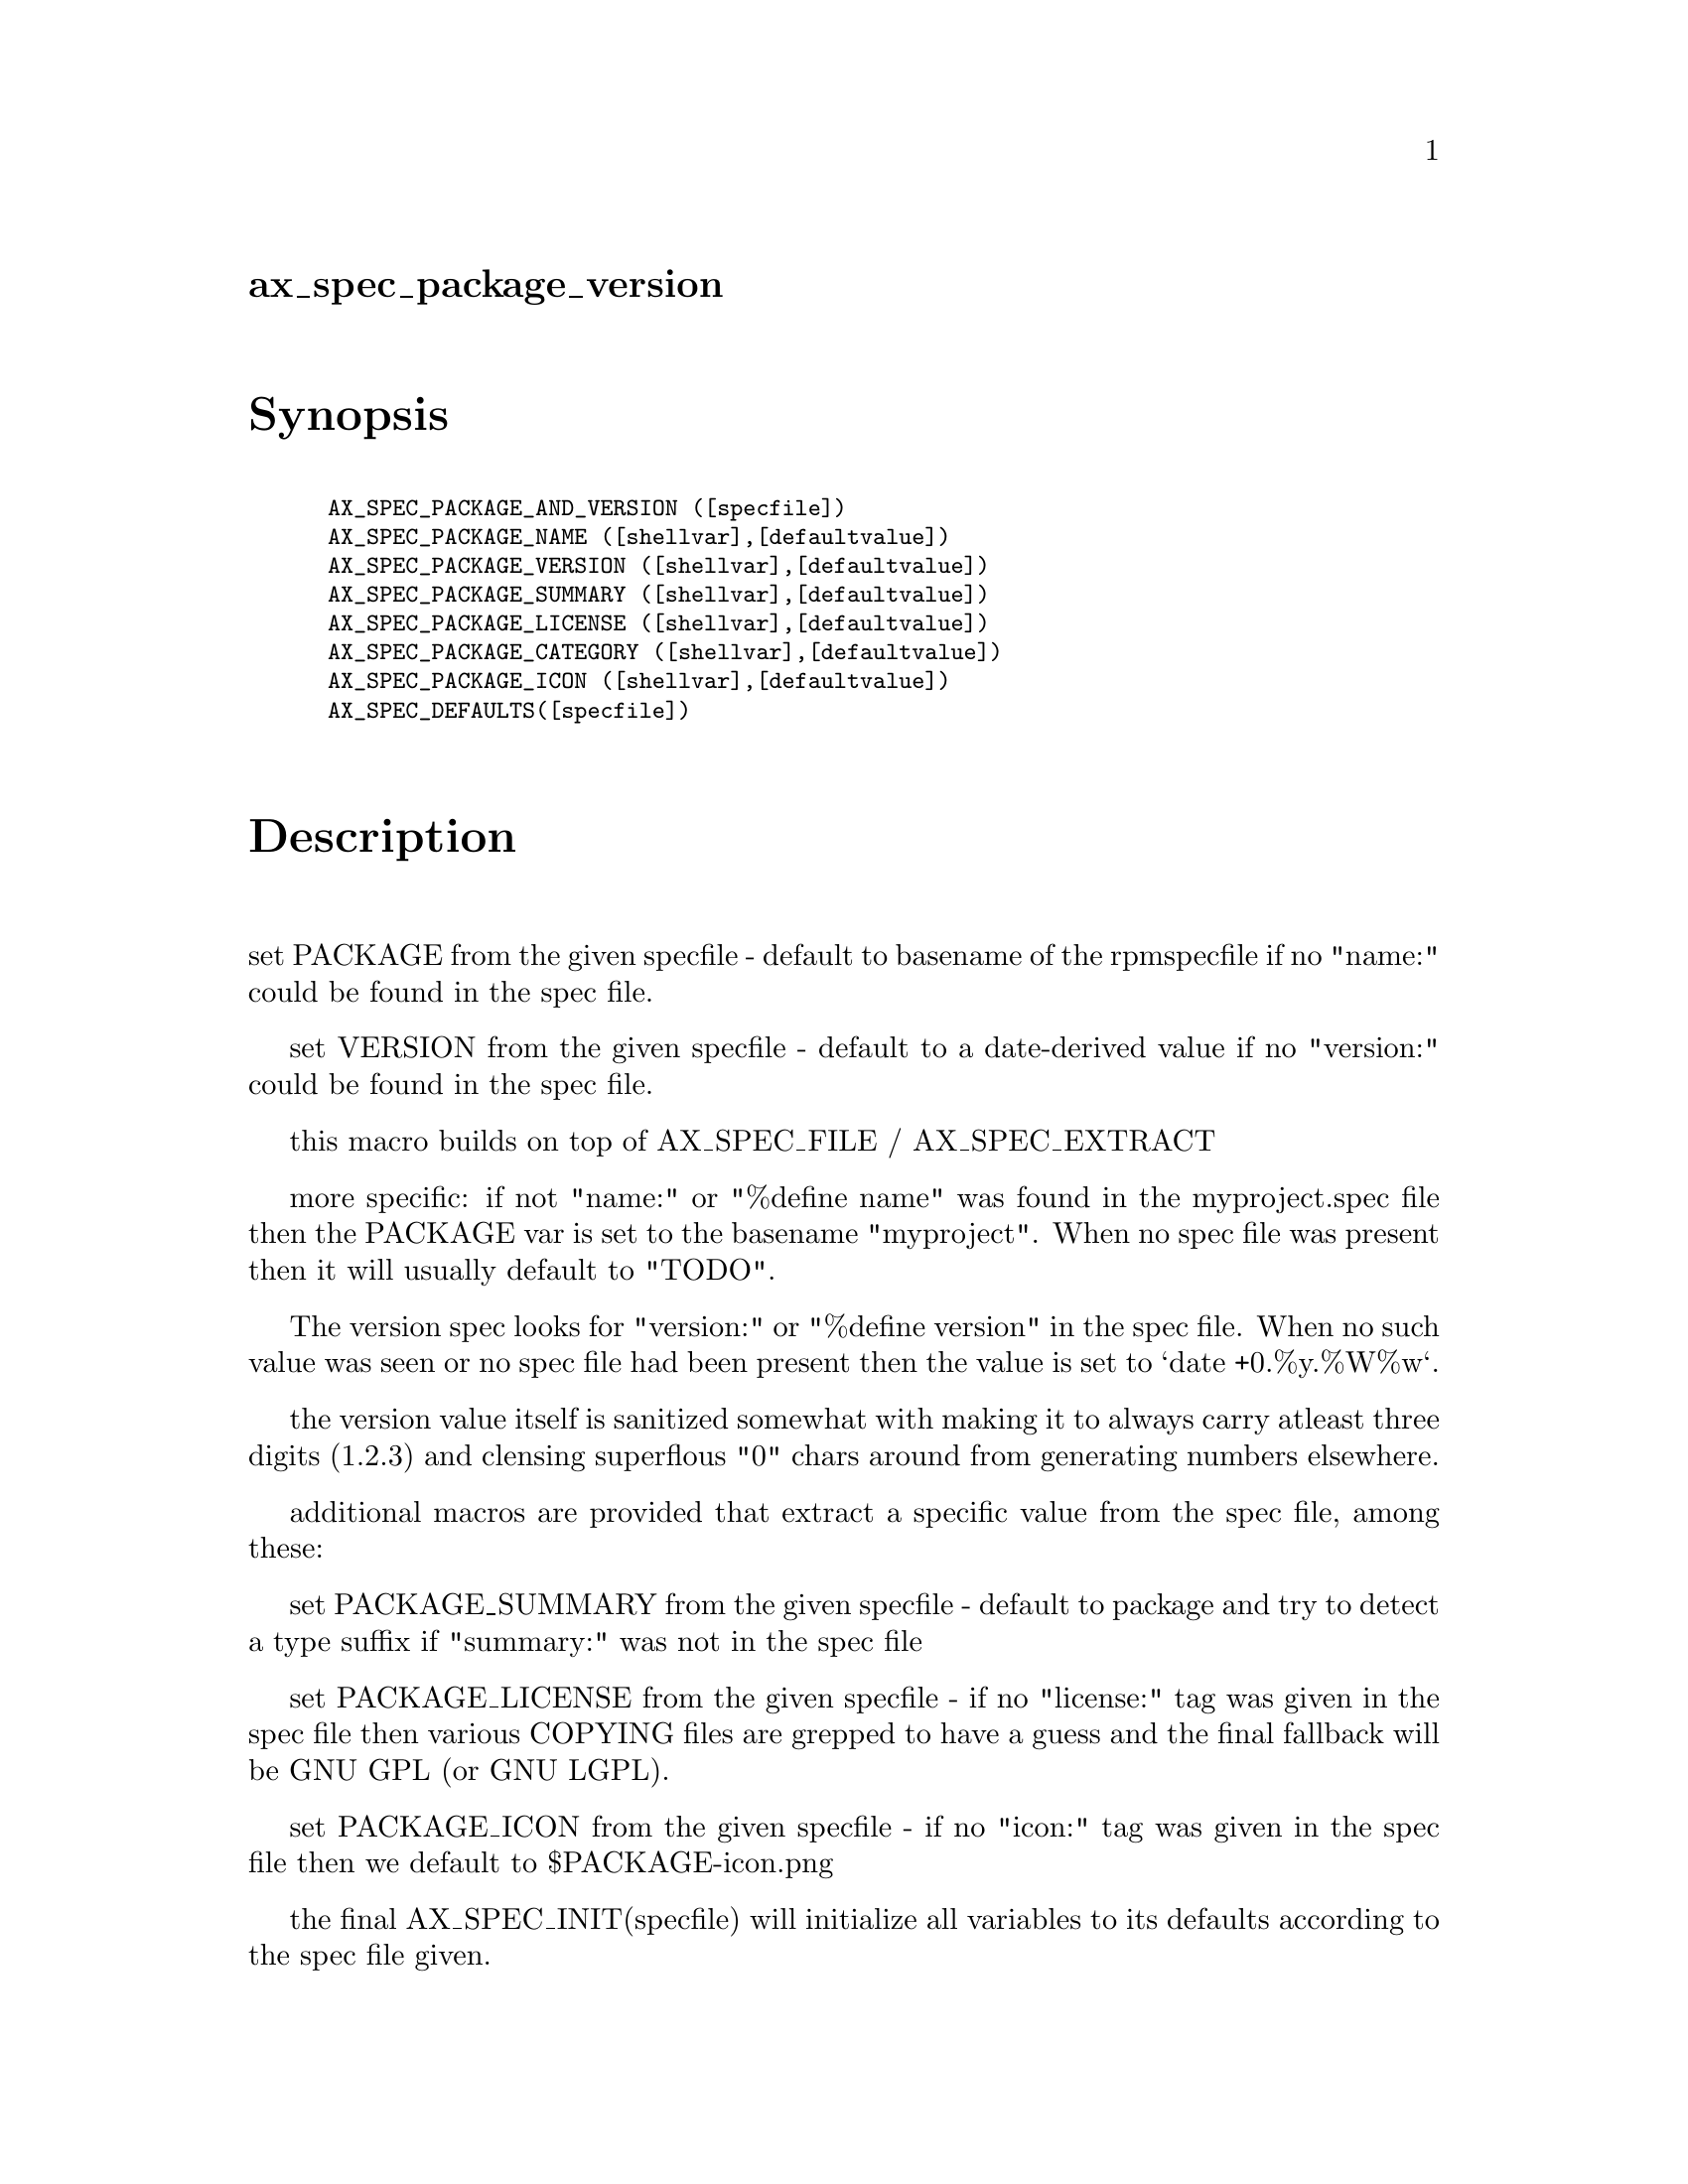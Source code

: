 @node ax_spec_package_version
@unnumberedsec ax_spec_package_version

@majorheading Synopsis

@smallexample
AX_SPEC_PACKAGE_AND_VERSION ([specfile])
AX_SPEC_PACKAGE_NAME ([shellvar],[defaultvalue])
AX_SPEC_PACKAGE_VERSION ([shellvar],[defaultvalue])
AX_SPEC_PACKAGE_SUMMARY ([shellvar],[defaultvalue])
AX_SPEC_PACKAGE_LICENSE ([shellvar],[defaultvalue])
AX_SPEC_PACKAGE_CATEGORY ([shellvar],[defaultvalue])
AX_SPEC_PACKAGE_ICON ([shellvar],[defaultvalue])
AX_SPEC_DEFAULTS([specfile])
@end smallexample

@majorheading Description

set PACKAGE from the given specfile - default to basename of the
rpmspecfile if no "name:" could be found in the spec file.

set VERSION from the given specfile - default to a date-derived value if
no "version:" could be found in the spec file.

this macro builds on top of AX_SPEC_FILE / AX_SPEC_EXTRACT

more specific: if not "name:" or "%define name" was found in the
myproject.spec file then the PACKAGE var is set to the basename
"myproject". When no spec file was present then it will usually default
to "TODO".

The version spec looks for "version:" or "%define version" in the spec
file. When no such value was seen or no spec file had been present then
the value is set to `date +0.%y.%W%w`.

the version value itself is sanitized somewhat with making it to always
carry atleast three digits (1.2.3) and clensing superflous "0" chars
around from generating numbers elsewhere.

additional macros are provided that extract a specific value from the
spec file, among these:

set PACKAGE_SUMMARY from the given specfile - default to package and try
to detect a type suffix if "summary:" was not in the spec file

set PACKAGE_LICENSE from the given specfile - if no "license:" tag was
given in the spec file then various COPYING files are grepped to have a
guess and the final fallback will be GNU GPL (or GNU LGPL).

set PACKAGE_ICON from the given specfile - if no "icon:" tag was given
in the spec file then we default to $PACKAGE-icon.png

the final AX_SPEC_INIT(specfile) will initialize all variables to its
defaults according to the spec file given.

@majorheading Source Code

Download the
@uref{http://git.savannah.gnu.org/gitweb/?p=autoconf-archive.git;a=blob_plain;f=m4/ax_spec_package_version.m4,latest
version of @file{ax_spec_package_version.m4}} or browse
@uref{http://git.savannah.gnu.org/gitweb/?p=autoconf-archive.git;a=history;f=m4/ax_spec_package_version.m4,the
macro's revision history}.

@majorheading License

@w{Copyright @copyright{} 2008 Guido U. Draheim @email{guidod@@gmx.de}}

This program is free software; you can redistribute it and/or modify it
under the terms of the GNU General Public License as published by the
Free Software Foundation; either version 3 of the License, or (at your
option) any later version.

This program is distributed in the hope that it will be useful, but
WITHOUT ANY WARRANTY; without even the implied warranty of
MERCHANTABILITY or FITNESS FOR A PARTICULAR PURPOSE. See the GNU General
Public License for more details.

You should have received a copy of the GNU General Public License along
with this program. If not, see <http://www.gnu.org/licenses/>.

As a special exception, the respective Autoconf Macro's copyright owner
gives unlimited permission to copy, distribute and modify the configure
scripts that are the output of Autoconf when processing the Macro. You
need not follow the terms of the GNU General Public License when using
or distributing such scripts, even though portions of the text of the
Macro appear in them. The GNU General Public License (GPL) does govern
all other use of the material that constitutes the Autoconf Macro.

This special exception to the GPL applies to versions of the Autoconf
Macro released by the Autoconf Archive. When you make and distribute a
modified version of the Autoconf Macro, you may extend this special
exception to the GPL to apply to your modified version as well.

